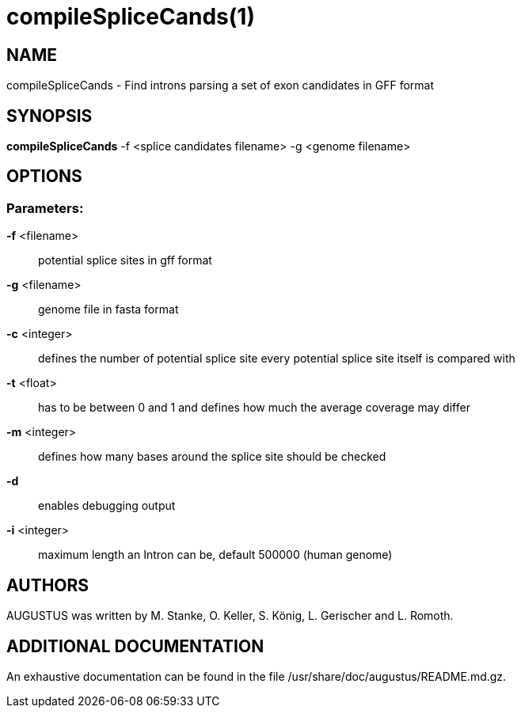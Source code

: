 # compileSpliceCands(1)

## NAME

compileSpliceCands - Find introns parsing a set of exon candidates in GFF format

## SYNOPSIS

*compileSpliceCands* -f <splice candidates filename> -g <genome filename>

## OPTIONS

###  Parameters:

*-f* <filename>::
  potential splice sites in gff format

*-g* <filename>::
  genome file in fasta format

*-c* <integer>::
	defines the number of potential splice site every potential splice site itself is compared with

*-t* <float>::
	has to be between 0 and 1 and  defines how much the average coverage may differ

*-m* <integer>::
	defines how many bases around the splice site should be checked

*-d*::
	enables debugging output

*-i* <integer>::
	maximum length an Intron can be, default 500000 (human genome)

## AUTHORS

AUGUSTUS was written by M. Stanke, O. Keller, S. König, L. Gerischer and L. Romoth.

## ADDITIONAL DOCUMENTATION

An exhaustive documentation can be found in the file /usr/share/doc/augustus/README.md.gz.
